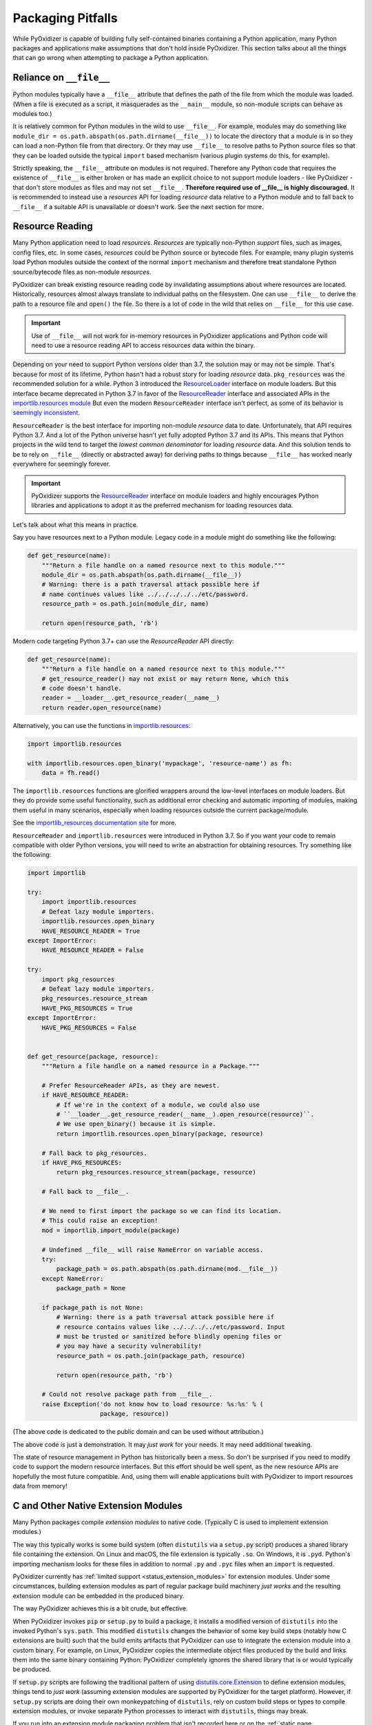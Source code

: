.. _pitfalls:

==================
Packaging Pitfalls
==================

While PyOxidizer is capable of building fully self-contained binaries
containing a Python application, many Python packages and applications make
assumptions that don't hold inside PyOxidizer. This section talks about
all the things that can go wrong when attempting to package a Python
application.

.. _no_file:

Reliance on ``__file__``
========================

Python modules typically have a ``__file__`` attribute that defines the
path of the file from which the module was loaded. (When a file is executed
as a script, it masquerades as the ``__main__`` module, so non-module
scripts can behave as modules too.)

It is relatively common for Python modules in the wild to use ``__file__``.
For example, modules may do something like
``module_dir = os.path.abspath(os.path.dirname(__file__))`` to locate the
directory that a module is in so they can load a non-Python file from that
directory. Or they may use ``__file__`` to resolve paths to Python source
files so that they can be loaded outside the typical ``import`` based
mechanism (various plugin systems do this, for example).

Strictly speaking, the ``__file__`` attribute on modules is not required.
Therefore any Python code that requires the existence of ``__file__`` is either
broken or has made an explicit choice to not support module loaders - like
PyOxidizer - that don't store modules as files and may not set ``__file__``.
**Therefore required use of __file__ is highly discouraged.** It is
recommended to instead use a *resources* API for loading *resource* data
relative to a Python module and to fall back to ``__file__`` if a suitable
API is unavailable or doesn't work. See the next section for more.

Resource Reading
================

Many Python application need to load *resources*. *Resources* are typically
non-Python *support* files, such as images, config files, etc. In some cases,
*resources* could be Python source or bytecode files. For example, many
plugin systems load Python modules outside the context of the normal
``import`` mechanism and therefore treat standalone Python source/bytecode
files as non-module *resources*.

PyOxidizer can break existing resource reading code by invalidating assumptions
about where resources are located. Historically, resources almost always
translate to individual paths on the filesystem. One can use ``__file__``
to derive the path to a resource file and ``open()`` the file. So there is
a lot of code in the wild that relies on ``__file__`` for this use case.

.. important::

   Use of ``__file__`` will not work for in-memory resources in PyOxidizer
   applications and Python code will need to use a resource reading API to
   access resources data within the binary.

Depending on your need to support Python versions older than 3.7, the solution
may or may not be simple. That's because for most of its lifetime, Python
hasn't had a robust story for loading *resource* data. ``pkg_resources`` was
the recommended solution for a while. Python 3 introduced the
`ResourceLoader <https://docs.python.org/3.7/library/importlib.html#importlib.abc.ResourceLoader>`_
interface on module loaders. But this interface became deprecated in
Python 3.7 in favor of the
`ResourceReader <https://docs.python.org/3/library/importlib.html#importlib.abc.ResourceReader>`_
interface and associated APIs in the
`importlib.resources module <https://docs.python.org/3/library/importlib.html#module-importlib.resources>`_
But even the modern ``ResourceReader`` interface isn't perfect, as some of its
behavior is `seemingly inconsistent <https://bugs.python.org/issue36128>`_.

``ResourceReader`` is the best interface for importing non-module
*resource* data to date. Unfortunately, that API requires Python 3.7.
And a lot of the Python universe hasn't yet fully adopted Python 3.7 and its
APIs. This means that Python projects in the wild tend to target the
*lowest common denominator* for loading *resource* data. And this solution
tends to be to rely on ``__file__`` (directly or abstracted away) for deriving
paths to things because ``__file__`` has worked nearly everywhere for seemingly
forever.

.. important::

   PyOxidizer supports the
   `ResourceReader <https://docs.python.org/3/library/importlib.html#importlib.abc.ResourceReader>`_
   interface on module loaders and highly encourages Python libraries and
   applications to adopt it as the preferred mechanism for loading resources
   data.

Let's talk about what this means in practice.

Say you have resources next to a Python module. Legacy code in a module
might do something like the following:

.. code-block:: python

   def get_resource(name):
       """Return a file handle on a named resource next to this module."""
       module_dir = os.path.abspath(os.path.dirname(__file__))
       # Warning: there is a path traversal attack possible here if
       # name continues values like ../../../../../etc/password.
       resource_path = os.path.join(module_dir, name)

       return open(resource_path, 'rb')

Modern code targeting Python 3.7+ can use the `ResourceReader` API directly:

.. code-block:: python

   def get_resource(name):
       """Return a file handle on a named resource next to this module."""
       # get_resource_reader() may not exist or may return None, which this
       # code doesn't handle.
       reader = __loader__.get_resource_reader(__name__)
       return reader.open_resource(name)

Alternatively, you can use the functions in
`importlib.resources <https://docs.python.org/3.7/library/importlib.html#module-importlib.resources>`_:

.. code-block:: python

   import importlib.resources

   with importlib.resources.open_binary('mypackage', 'resource-name') as fh:
       data = fh.read()

The ``importlib.resources`` functions are glorified wrappers around the
low-level interfaces on module loaders. But they do provide some useful
functionality, such as additional error checking and automatic importing
of modules, making them useful in many scenarios, especially when loading
resources outside the current package/module.

See the
`importlib_resources documentation site <https://importlib-resources.readthedocs.io/en/latest/index.html>`_
for more.

``ResourceReader`` and ``importlib.resources`` were introduced in Python 3.7.
So if you want your code to remain compatible with older Python versions, you
will need to write an abstraction for obtaining resources. Try something like
the following:

.. code-block:: python

   import importlib

   try:
       import importlib.resources
       # Defeat lazy module importers.
       importlib.resources.open_binary
       HAVE_RESOURCE_READER = True
   except ImportError:
       HAVE_RESOURCE_READER = False

   try:
       import pkg_resources
       # Defeat lazy module importers.
       pkg_resources.resource_stream
       HAVE_PKG_RESOURCES = True
   except ImportError:
       HAVE_PKG_RESOURCES = False


   def get_resource(package, resource):
       """Return a file handle on a named resource in a Package."""

       # Prefer ResourceReader APIs, as they are newest.
       if HAVE_RESOURCE_READER:
           # If we're in the context of a module, we could also use
           # ``__loader__.get_resource_reader(__name__).open_resource(resource)``.
           # We use open_binary() because it is simple.
           return importlib.resources.open_binary(package, resource)

       # Fall back to pkg_resources.
       if HAVE_PKG_RESOURCES:
           return pkg_resources.resource_stream(package, resource)

       # Fall back to __file__.

       # We need to first import the package so we can find its location.
       # This could raise an exception!
       mod = importlib.import_module(package)

       # Undefined __file__ will raise NameError on variable access.
       try:
           package_path = os.path.abspath(os.path.dirname(mod.__file__))
       except NameError:
           package_path = None

       if package_path is not None:
           # Warning: there is a path traversal attack possible here if
           # resource contains values like ../../../../etc/password. Input
           # must be trusted or sanitized before blindly opening files or
           # you may have a security vulnerability!
           resource_path = os.path.join(package_path, resource)

           return open(resource_path, 'rb')

       # Could not resolve package path from __file__.
       raise Exception('do not know how to load resource: %s:%s' % (
                       package, resource))

(The above code is dedicated to the public domain and can be used without
attribution.)

The above code is just a demonstration. It may *just work* for your needs.
It may need additional tweaking.

The state of resource management in Python has historically been a mess. So
don't be surprised if you need to modify code to support the modern resource
interfaces. But this effort should be well spent, as the new resource APIs
are hopefully the most future compatible. And, using them will enable
applications built with PyOxidizer to import resources data from memory!

.. _pitfall_extension_modules:

C and Other Native Extension Modules
====================================

Many Python packages compile *extension modules* to native code. (Typically
C is used to implement extension modules.)

The way this typically works is some build system (often ``distutils`` via a
``setup.py`` script) produces a shared library file containing the extension.
On Linux and macOS, the file extension is typically ``.so``. On Windows, it
is ``.pyd``. Python's importing mechanism looks for these files in addition
to normal ``.py`` and ``.pyc`` files when an ``import`` is requested.

PyOxidizer currently has :ref:`limited support <status_extension_modules>` for
extension modules. Under some circumstances, building extension modules as
part of regular package build machinery *just works* and the resulting
extension module can be embedded in the produced binary.

The way PyOxidizer achieves this is a bit crude, but effective.

When PyOxidizer invokes ``pip`` or ``setup.py`` to build a package, it
installs a modified version of ``distutils`` into the invoked Python's
``sys.path``. This modified ``distutils`` changes the behavior of some
key build steps (notably how C extensions are built) such that the build
emits artifacts that PyOxidizer can use to integrate the extension module
into a custom binary. For example, on Linux, PyOxidizer copies the
intermediate object files produced by the build and links them into the
same binary containing Python: PyOxidizer completely ignores the shared
library that is or would typically be produced.

If ``setup.py`` scripts are following the traditional pattern of using
`distutils.core.Extension <https://docs.python.org/3/distutils/apiref.html#distutils.core.Extension>`_
to define extension modules, things tend to *just work* (assuming extension
modules are supported by PyOxidizer for the target platform). However,
if ``setup.py`` scripts are doing their own monkeypatching of
``distutils``, rely on custom build steps or types to compile extension
modules, or invoke separate Python processes to interact with ``distutils``,
things may break.

If you run into an extension module packaging problem that isn't
recorded here or on the :ref:`static page <status_extension_modules>`,
please `file an issue <https://github.com/indygreg/PyOxidizer/issues>`_ so
it may be tracked.

Identifying PyOxidizer
======================

Python code may want to know whether it is running in the context of
PyOxidizer.

At packaging time, ``pip`` and ``setup.py`` invocations made by PyOxidizer
should set a ``PYOXIDIZER=1`` environment variable. ``setup.py`` scripts,
etc can look for this environment variable to determine if they are being
packaged by PyOxidizer.

At run-time, PyOxidizer will always set a ``sys.oxidized`` attribute with
value ``True``. So, Python code can test whether it is running in PyOxidizer
like so::

   import sys

   if getattr(sys, 'oxidized', False):
       print('running in PyOxidizer!')
